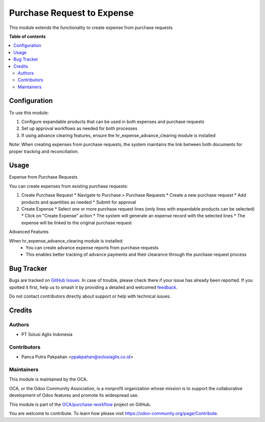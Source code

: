 ===========================
Purchase Request to Expense
===========================

.. 
   !!!!!!!!!!!!!!!!!!!!!!!!!!!!!!!!!!!!!!!!!!!!!!!!!!!!
   !! This file is generated by oca-gen-addon-readme !!
   !! changes will be overwritten.                   !!
   !!!!!!!!!!!!!!!!!!!!!!!!!!!!!!!!!!!!!!!!!!!!!!!!!!!!
   !! source digest: sha256:00acfaf4b5c8f5c8a8afbe3f421a735e8d821a0690ad8c31d81bd748621e0a9f
   !!!!!!!!!!!!!!!!!!!!!!!!!!!!!!!!!!!!!!!!!!!!!!!!!!!!

.. |badge1| image:: https://img.shields.io/badge/maturity-Beta-yellow.png
    :target: https://odoo-community.org/page/development-status
    :alt: Beta
.. |badge2| image:: https://img.shields.io/badge/licence-AGPL--3-blue.png
    :target: http://www.gnu.org/licenses/agpl-3.0-standalone.html
    :alt: License: AGPL-3
.. |badge3| image:: https://img.shields.io/badge/github-OCA%2Fpurchase--workflow-lightgray.png?logo=github
    :target: https://github.com/OCA/purchase-workflow/tree/14.0/purchase_request_expense
    :alt: OCA/purchase-workflow
.. |badge4| image:: https://img.shields.io/badge/weblate-Translate%20me-F47D42.png
    :target: https://translation.odoo-community.org/projects/purchase-workflow-14-0/purchase-workflow-14-0-purchase_request_expense
    :alt: Translate me on Weblate
.. |badge5| image:: https://img.shields.io/badge/runboat-Try%20me-875A7B.png
    :target: https://runboat.odoo-community.org/builds?repo=OCA/purchase-workflow&target_branch=14.0
    :alt: Try me on Runboat

|badge1| |badge2| |badge3| |badge4| |badge5|

This module extends the functionality to create expense from purchase requests

**Table of contents**

.. contents::
   :local:

Configuration
=============

To use this module:

1. Configure expandable products that can be used in both expenses and purchase requests
2. Set up approval workflows as needed for both processes
3. If using advance clearing features, ensure the hr_expense_advance_clearing module is installed

Note: When creating expenses from purchase requests, the system maintains the link between both documents for proper tracking and reconciliation.

Usage
=====

Expense from Purchase Requests

You can create expenses from existing purchase requests:

1. Create Purchase Request
   * Navigate to Purchase > Purchase Requests
   * Create a new purchase request
   * Add products and quantities as needed
   * Submit for approval

2. Create Expense
   * Select one or more purchase request lines (only lines with expandable products can be selected)
   * Click on "Create Expense" action
   * The system will generate an expense record with the selected lines
   * The expense will be linked to the original purchase request

Advanced Features

When hr_expense_advance_clearing module is installed:
   * You can create advance expense reports from purchase requests

   * This enables better tracking of advance payments and their clearance through the purchase request process

Bug Tracker
===========

Bugs are tracked on `GitHub Issues <https://github.com/OCA/purchase-workflow/issues>`_.
In case of trouble, please check there if your issue has already been reported.
If you spotted it first, help us to smash it by providing a detailed and welcomed
`feedback <https://github.com/OCA/purchase-workflow/issues/new?body=module:%20purchase_request_expense%0Aversion:%2014.0%0A%0A**Steps%20to%20reproduce**%0A-%20...%0A%0A**Current%20behavior**%0A%0A**Expected%20behavior**>`_.

Do not contact contributors directly about support or help with technical issues.

Credits
=======

Authors
~~~~~~~

* PT Solusi Aglis Indonesia

Contributors
~~~~~~~~~~~~

* Panca Putra Pakpahan <ppakpahan@solusiaglis.co.id>

Maintainers
~~~~~~~~~~~

This module is maintained by the OCA.

.. image:: https://odoo-community.org/logo.png
   :alt: Odoo Community Association
   :target: https://odoo-community.org

OCA, or the Odoo Community Association, is a nonprofit organization whose
mission is to support the collaborative development of Odoo features and
promote its widespread use.

This module is part of the `OCA/purchase-workflow <https://github.com/OCA/purchase-workflow/tree/14.0/purchase_request_expense>`_ project on GitHub.

You are welcome to contribute. To learn how please visit https://odoo-community.org/page/Contribute.
